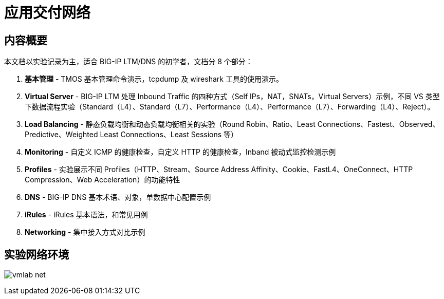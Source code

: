 = 应用交付网络

== 内容概要

本文档以实验记录为主，适合 BIG-IP LTM/DNS 的初学者，文档分 8 个部分：

1. *基本管理* - TMOS 基本管理命令演示，tcpdump 及 wireshark 工具的使用演示。
2. *Virtual Server* - BIG-IP LTM 处理 Inbound Traffic 的四种方式（Self IPs，NAT，SNATs，Virtual Servers）示例，不同 VS 类型下数据流程实验（Standard（L4）、Standard（L7）、Performance（L4）、Performance（L7）、Forwarding（L4）、Reject）。
3. *Load Balancing* - 静态负载均衡和动态负载均衡相关的实验（Round Robin、Ratio、Least Connections、Fastest、Observed、Predictive、Weighted Least Connections、Least Sessions 等）
4. *Monitoring* - 自定义 ICMP 的健康检查，自定义 HTTP 的健康检查，Inband 被动式监控检测示例
5. *Profiles* - 实验展示不同 Profiles（HTTP、Stream、Source Address Affinity、Cookie、FastL4、OneConnect、HTTP Compression、Web Acceleration）的功能特性
6. *DNS* - BIG-IP DNS 基本术语、对象，单数据中心配置示例
7. *iRules* - iRules 基本语法，和常见用例
8. *Networking* - 集中接入方式对比示例  

== 实验网络环境

image:img/vmlab_net.png[]

